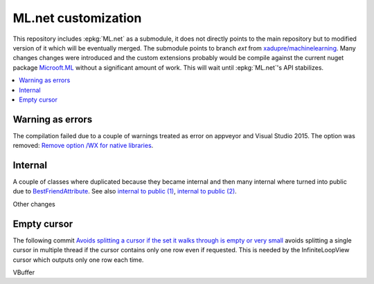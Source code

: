 

====================
ML.net customization
====================

This repository includes :epkg:`ML.net` as a submodule,
it does not directly points to the main repository but
to modified version of it which will be eventually merged.
The submodule points to branch *ext* from
`xadupre/machinelearning <https://github.com/xadupre/machinelearning/tree/ext>`_.
Many changes changes were introduced and the custom extensions probably 
would be compile against the current nuget package 
`Microoft.ML <https://www.nuget.org/packages/Microsoft.ML/>`_
without a significant amount of work.
This will wait until :epkg:`ML.net`'s API stabilizes.

.. contents::
    :local:

Warning as errors
=================

The compilation failed due to a couple of warnings treated as error
on appveyor and Visual Studio 2015. The option was removed:
`Remove option /WX for native libraries <https://github.com/xadupre/machinelearning/commit/a7eb9efb54a0849bb76279a807ab4fef7b8752d2>`_.

Internal
========

A couple of classes where duplicated because they became internal and
then many internal where turned into public due to
`BestFriendAttribute <https://github.com/dotnet/machinelearning/blob/master/src/Microsoft.ML.Core/BestFriendAttribute.cs>`_.
See also `internal to public (1) <https://github.com/sdpython/machinelearning/commit/e24b0f7925d5e9460c329c73c4b6cb0674b9c031>`_,
`internal to public (2) <https://github.com/sdpython/machinelearning/commit/033474a760a513a1ed2bff80a6e96011e7dc4bab>`_.

Other changes

Empty cursor
============

The following commit
`Avoids splitting a cursor if the set it walks through is empty or very small <https://github.com/sdpython/machinelearning/commit/ad154c5b5f04ccb16563954025107a3a49e32357>`_
avoids splitting a single cursor in multiple thread if the cursor
contains only one row even if requested.
This is needed by the InfiniteLoopView cursor which outputs
only one row each time.

VBuffer
